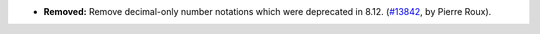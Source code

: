 - **Removed:**
  Remove decimal-only number notations which were deprecated in 8.12.
  (`#13842 <https://github.com/coq/coq/pull/13842>`_, by Pierre Roux).
